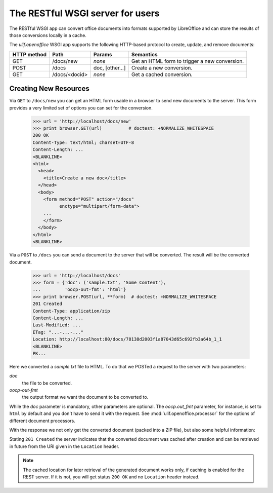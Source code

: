 The RESTful WSGI server for users
=================================

.. testsetup::

    >>> import os
    >>> import shutil
    >>> import tempfile
    >>> from webob import Request
    >>> from ulif.openoffice.testing import ls, cat
    >>> from ulif.openoffice.wsgi import RESTfulDocConverter
    >>> _root = tempfile.mkdtemp()
    >>> _cachedir = os.path.join(_root, 'cache')
    >>> _home = os.path.join(_root, 'home')
    >>> workdir = _home
    >>> _old_root = os.getcwd()
    >>> os.mkdir(_home)
    >>> os.chdir(_root)
    >>> app = RESTfulDocConverter(cache_dir=_cachedir)
    >>> class Browser(object):
    ...   app = app
    ...   def GET(self, url):
    ...     req = Request.blank(url)
    ...     return app(req)
    ...   def POST(self, url, **kw):
    ...     req = Request.blank(url, POST=kw)
    ...     return app(req)
    >>> browser = Browser()

The RESTful WSGI app can convert office documents into formats
supported by LibreOffice and can store the results of those
conversions locally in a cache.

The `ulif.openoffice` WSGI app supports the following HTTP-based
protocol to create, update, and remove documents:

============= =============== ============= ===============================
 HTTP method      Path           Params            Semantics
============= =============== ============= ===============================
 GET           /docs/new       `none`        Get an HTML form to trigger a
                                             new conversion.
------------- --------------- ------------- -------------------------------
 POST          /docs           doc,          Create a new conversion.
                               [other...]
------------- --------------- ------------- -------------------------------
 GET           /docs/<docid>   `none`        Get a cached conversion.
============= =============== ============= ===============================


Creating New Resources
----------------------

Via ``GET`` to ``/docs/new`` you can get an HTML form usable in a
browser to send new documents to the server. This form provides a
very limited set of options you can set for the conversion.

    >>> url = 'http://localhost/docs/new'
    >>> print browser.GET(url)          # doctest: +NORMALIZE_WHITESPACE
    200 OK
    Content-Type: text/html; charset=UTF-8
    Content-Length: ...
    <BLANKLINE>
    <html>
      <head>
        <title>Create a new doc</title>
      </head>
      <body>
        <form method="POST" action="/docs"
              enctype="multipart/form-data">
        ...
        </form>
      </body>
    </html>
    <BLANKLINE>

Via a ``POST`` to ``/docs`` you can send a document to the server that
will be converted. The result will be the converted document.

    >>> url = 'http://localhost/docs'
    >>> form = {'doc': ('sample.txt', 'Some Content'),
    ...         'oocp-out-fmt': 'html'}
    >>> print browser.POST(url, **form)  # doctest: +NORMALIZE_WHITESPACE
    201 Created
    Content-Type: application/zip
    Content-Length: ...
    Last-Modified: ...
    ETag: "...-...-..."
    Location: http://localhost:80/docs/78138d2003f1a87043d65c692fb3a64b_1_1
    <BLANKLINE>
    PK...

Here we converted a `sample.txt` file to HTML. To do that we POSTed a
request to the server with two parameters:

`doc`
   the file to be converted.

`oocp-out-fmt`
   the output format we want the document to be converted to.

While the `doc` parameter is mandatory, other parameters are
optional. The `oocp.out_fmt` parameter, for instance, is set to
``html`` by default and you don't have to send it with the
request. See :mod:`ulif.openoffice.processor` for the options of
different document processors.

With the response we not only get the converted document (packed into
a ZIP file), but also some helpful information:

Stating ``201 Created`` the server indicates that the converted
document was cached after creation and can be retrieved in future from
the URI given in the ``Location`` header.

.. note:: The cached location for later retrieval of the generated
          document works only, if caching is enabled for the REST
          server. If it is not, you will get status ``200 OK`` and no
          ``Location`` header instead.



.. testcleanup::

    >>> os.chdir(_old_root)
    >>> shutil.rmtree(_root)
